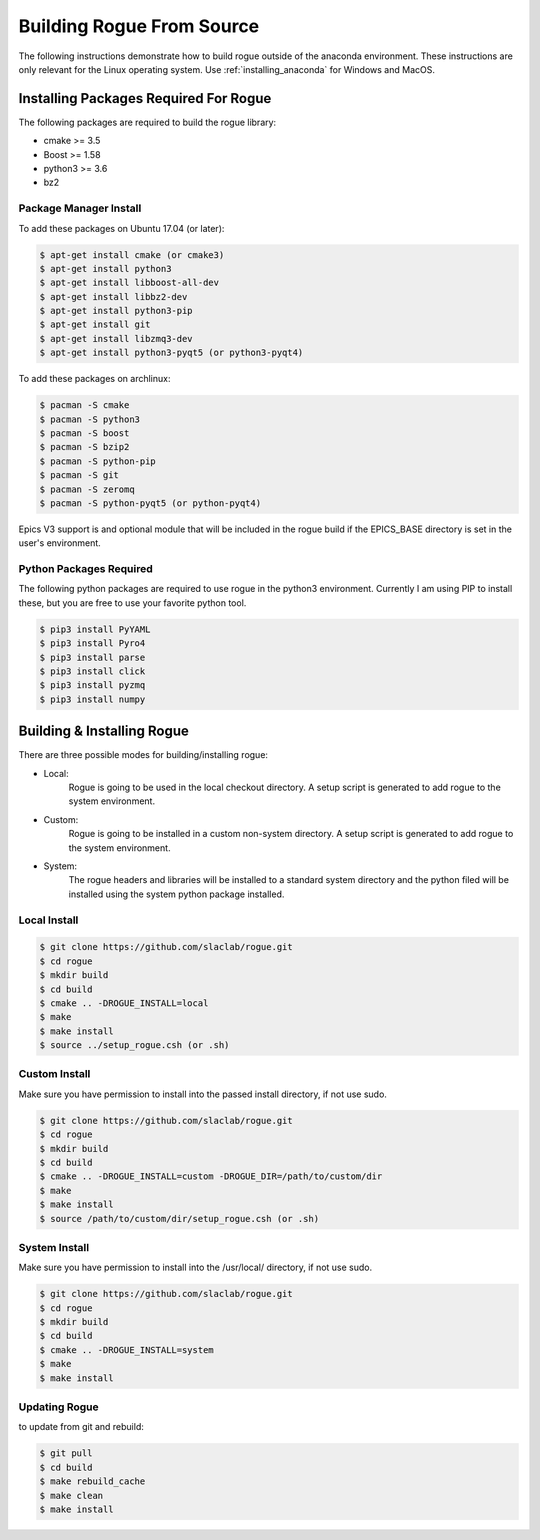 .. _installing_full_build:

==========================
Building Rogue From Source
==========================

The following instructions demonstrate how to build rogue outside of the anaconda environment. These
instructions are only relevant for the Linux operating system. Use :ref:`installing_anaconda` for
Windows and MacOS.

Installing Packages Required For Rogue
======================================

The following packages are required to build the rogue library:

* cmake   >= 3.5
* Boost   >= 1.58
* python3 >= 3.6
* bz2

Package Manager Install
-----------------------

To add these packages on Ubuntu 17.04 (or later):

.. code::

   $ apt-get install cmake (or cmake3)
   $ apt-get install python3
   $ apt-get install libboost-all-dev
   $ apt-get install libbz2-dev
   $ apt-get install python3-pip
   $ apt-get install git
   $ apt-get install libzmq3-dev
   $ apt-get install python3-pyqt5 (or python3-pyqt4)

To add these packages on archlinux:

.. code::

   $ pacman -S cmake
   $ pacman -S python3
   $ pacman -S boost
   $ pacman -S bzip2
   $ pacman -S python-pip
   $ pacman -S git
   $ pacman -S zeromq
   $ pacman -S python-pyqt5 (or python-pyqt4)

Epics V3 support is and optional module that will be included in the rogue build
if the EPICS_BASE directory is set in the user's environment.

Python Packages Required
------------------------

The following python packages are required to use rogue in the python3
environment. Currently I am using PIP to install these, but you are free 
to use your favorite python tool.

.. code::

   $ pip3 install PyYAML
   $ pip3 install Pyro4 
   $ pip3 install parse
   $ pip3 install click
   $ pip3 install pyzmq
   $ pip3 install numpy

Building & Installing Rogue
===========================

There are three possible modes for building/installing rogue:

* Local:
   Rogue is going to be used in the local checkout directory. A setup script is generated to add rogue to the system environment.

* Custom:
   Rogue is going to be installed in a custom non-system directory. A setup script is generated to add rogue to the system environment.

* System:
   The rogue headers and libraries will be installed to a standard system directory and the python filed will be installed using the system python package installed.

Local Install
-------------

.. code::

   $ git clone https://github.com/slaclab/rogue.git
   $ cd rogue
   $ mkdir build
   $ cd build
   $ cmake .. -DROGUE_INSTALL=local
   $ make
   $ make install
   $ source ../setup_rogue.csh (or .sh)

Custom Install
--------------

Make sure you have permission to install into the passed install directory, if not use sudo.

.. code::

   $ git clone https://github.com/slaclab/rogue.git
   $ cd rogue
   $ mkdir build
   $ cd build
   $ cmake .. -DROGUE_INSTALL=custom -DROGUE_DIR=/path/to/custom/dir
   $ make
   $ make install
   $ source /path/to/custom/dir/setup_rogue.csh (or .sh)


System Install
--------------

Make sure you have permission to install into the /usr/local/ directory, if not use sudo.

.. code::

   $ git clone https://github.com/slaclab/rogue.git
   $ cd rogue
   $ mkdir build
   $ cd build
   $ cmake .. -DROGUE_INSTALL=system
   $ make
   $ make install

Updating Rogue
--------------

to update from git and rebuild:

.. code::

   $ git pull
   $ cd build
   $ make rebuild_cache
   $ make clean
   $ make install


